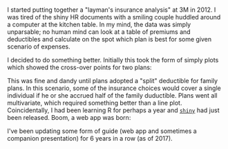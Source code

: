 #+BEGIN_COMMENT
.. title: codey things
.. slug: codey
.. date: 2017-05-15 15:10:24 UTC-05:00
.. tags: 
.. status:
.. category: 
.. link: 
.. description: 
.. type: text
#+END_COMMENT



* 

I started putting together a "layman's insurance analysis" at 3M in 2012. I was tired of
the shiny HR documents with a smiling couple huddled around a computer at the kitchen
table. In my mind, the data was simply unparsable; no human mind can look at a table of
premiums and deductibles and calculate on the spot which plan is best for some given
scenario of expenses.

I decided to do something better. Initially this took the form of simply plots which
showed the cross-over points for two plans:

#+html: <div align="center">
#+attr_html: :width 50%
[[../../img/emp-only-adj.png]]
#+html: </div>

This was fine and dandy until plans adopted a "split" deductible for family plans. In this
scenario, some of the insurance choices would cover a single individual if he or she
accrued half of the family duductible. Plans went all multivariate, which required
something better than a line plot. Coincidentally, I had been learning R for perhaps a
year and [[https://shiny.rstudio.com/][=shiny=]] had just been released. Boom, a web app was born:

#+html: <div align="center">
#+html: <a href="http://52.36.187.23/insurance-viz/">
#+attr_html: :width 85%
[[../../img/insurance-viz.png]]
#+html: </a>
#+html: </div>

I've been updating some form of guide (web app and sometimes a companion presentation) for
6 years in a row (as of 2017).

* noex                                                             :noexport:
- fhtm graphics?
- insurance visualizer
- various other shiny examples
- junk charts feature re. sleep schedules
- plot tile floor
- weather prediction
- kickstarter watcher

